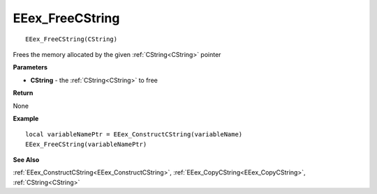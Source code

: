 .. _EEex_FreeCString:

===================================
EEex_FreeCString 
===================================

::

   EEex_FreeCString(CString)

Frees the memory allocated by the given :ref:`CString<CString>` pointer

**Parameters**

* **CString** - the :ref:`CString<CString>` to free

**Return**

None

**Example**

::

   local variableNamePtr = EEex_ConstructCString(variableName)
   EEex_FreeCString(variableNamePtr)

**See Also**

:ref:`EEex_ConstructCString<EEex_ConstructCString>`, :ref:`EEex_CopyCString<EEex_CopyCString>`, :ref:`CString<CString>`

